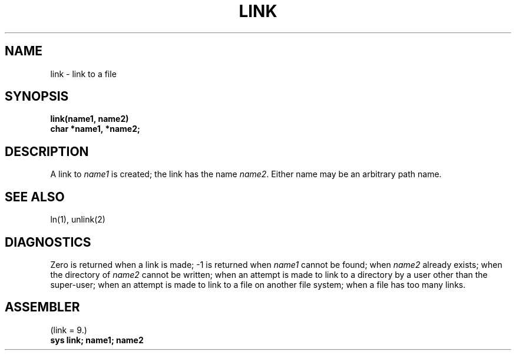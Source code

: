 .TH LINK 2 
.SH NAME
link \- link to a file
.SH SYNOPSIS
.B link(name1, name2)
.br
.B char *name1, *name2;
.SH DESCRIPTION
A link
to
.I name1
is created;
the link has the name
.IR name2 .
Either name may be an arbitrary path name.
.SH "SEE ALSO"
ln(1), unlink(2)
.SH DIAGNOSTICS
Zero is returned when a link is made;
\-1 is returned when
.I name1
cannot be found; when
.I name2
already exists; when the directory of
.I name2
cannot be written; when
an attempt is made to link to a directory by a user
other than the super-user;
when an attempt is made to link
to a file on another file system;
when a file has too many links.
.SH ASSEMBLER
(link = 9.)
.br
.B sys link; name1; name2
